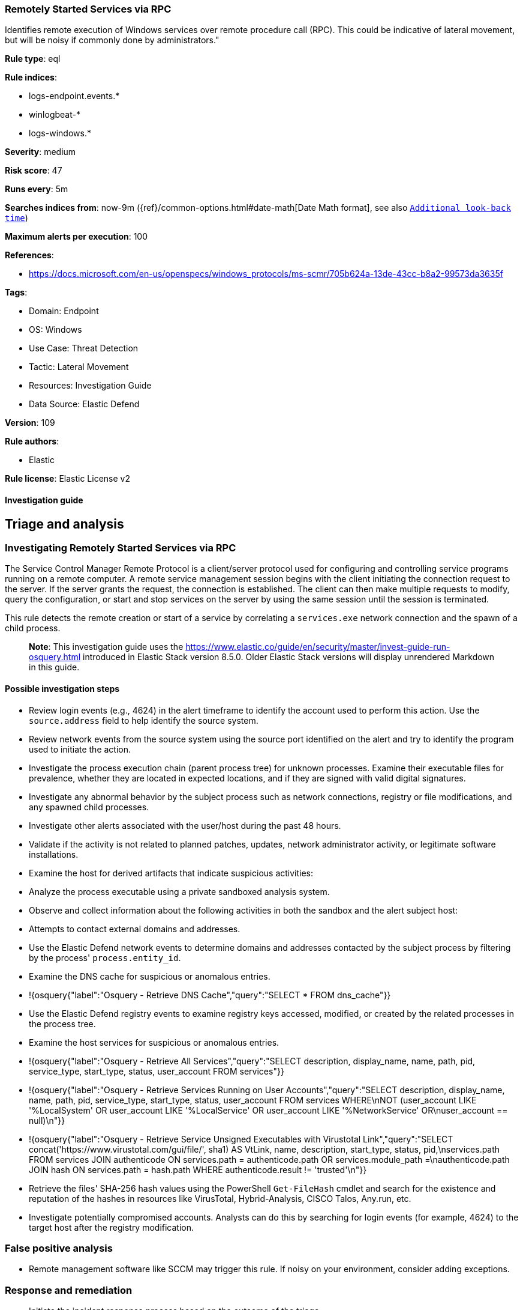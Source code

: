 [[remotely-started-services-via-rpc]]
=== Remotely Started Services via RPC

Identifies remote execution of Windows services over remote procedure call (RPC). This could be indicative of lateral movement, but will be noisy if commonly done by administrators."

*Rule type*: eql

*Rule indices*: 

* logs-endpoint.events.*
* winlogbeat-*
* logs-windows.*

*Severity*: medium

*Risk score*: 47

*Runs every*: 5m

*Searches indices from*: now-9m ({ref}/common-options.html#date-math[Date Math format], see also <<rule-schedule, `Additional look-back time`>>)

*Maximum alerts per execution*: 100

*References*: 

* https://docs.microsoft.com/en-us/openspecs/windows_protocols/ms-scmr/705b624a-13de-43cc-b8a2-99573da3635f

*Tags*: 

* Domain: Endpoint
* OS: Windows
* Use Case: Threat Detection
* Tactic: Lateral Movement
* Resources: Investigation Guide
* Data Source: Elastic Defend

*Version*: 109

*Rule authors*: 

* Elastic

*Rule license*: Elastic License v2


==== Investigation guide



## Triage and analysis

### Investigating Remotely Started Services via RPC

The Service Control Manager Remote Protocol is a client/server protocol used for configuring and controlling service programs running on a remote computer. A remote service management session begins with the client initiating the connection request to the server. If the server grants the request, the connection is established. The client can then make multiple requests to modify, query the configuration, or start and stop services on the server by using the same session until the session is terminated.

This rule detects the remote creation or start of a service by correlating a `services.exe` network connection and the spawn of a child process.

> **Note**:
> This investigation guide uses the https://www.elastic.co/guide/en/security/master/invest-guide-run-osquery.html introduced in Elastic Stack version 8.5.0. Older Elastic Stack versions will display unrendered Markdown in this guide.

#### Possible investigation steps

- Review login events (e.g., 4624) in the alert timeframe to identify the account used to perform this action. Use the `source.address` field to help identify the source system.
- Review network events from the source system using the source port identified on the alert and try to identify the program used to initiate the action.
- Investigate the process execution chain (parent process tree) for unknown processes. Examine their executable files for prevalence, whether they are located in expected locations, and if they are signed with valid digital signatures.
- Investigate any abnormal behavior by the subject process such as network connections, registry or file modifications, and any spawned child processes.
- Investigate other alerts associated with the user/host during the past 48 hours.
- Validate if the activity is not related to planned patches, updates, network administrator activity, or legitimate software installations.
- Examine the host for derived artifacts that indicate suspicious activities:
  - Analyze the process executable using a private sandboxed analysis system.
  - Observe and collect information about the following activities in both the sandbox and the alert subject host:
    - Attempts to contact external domains and addresses.
      - Use the Elastic Defend network events to determine domains and addresses contacted by the subject process by filtering by the process' `process.entity_id`.
      - Examine the DNS cache for suspicious or anomalous entries.
        - !{osquery{"label":"Osquery - Retrieve DNS Cache","query":"SELECT * FROM dns_cache"}}
    - Use the Elastic Defend registry events to examine registry keys accessed, modified, or created by the related processes in the process tree.
    - Examine the host services for suspicious or anomalous entries.
      - !{osquery{"label":"Osquery - Retrieve All Services","query":"SELECT description, display_name, name, path, pid, service_type, start_type, status, user_account FROM services"}}
      - !{osquery{"label":"Osquery - Retrieve Services Running on User Accounts","query":"SELECT description, display_name, name, path, pid, service_type, start_type, status, user_account FROM services WHERE\nNOT (user_account LIKE '%LocalSystem' OR user_account LIKE '%LocalService' OR user_account LIKE '%NetworkService' OR\nuser_account == null)\n"}}
      - !{osquery{"label":"Osquery - Retrieve Service Unsigned Executables with Virustotal Link","query":"SELECT concat('https://www.virustotal.com/gui/file/', sha1) AS VtLink, name, description, start_type, status, pid,\nservices.path FROM services JOIN authenticode ON services.path = authenticode.path OR services.module_path =\nauthenticode.path JOIN hash ON services.path = hash.path WHERE authenticode.result != 'trusted'\n"}}
  - Retrieve the files' SHA-256 hash values using the PowerShell `Get-FileHash` cmdlet and search for the existence and reputation of the hashes in resources like VirusTotal, Hybrid-Analysis, CISCO Talos, Any.run, etc.
- Investigate potentially compromised accounts. Analysts can do this by searching for login events (for example, 4624) to the target host after the registry modification.


### False positive analysis

- Remote management software like SCCM may trigger this rule. If noisy on your environment, consider adding exceptions.

### Response and remediation

- Initiate the incident response process based on the outcome of the triage.
- Isolate the involved hosts to prevent further post-compromise behavior.
- If the triage identified malware, search the environment for additional compromised hosts.
  - Implement temporary network rules, procedures, and segmentation to contain the malware.
  - Stop suspicious processes.
  - Immediately block the identified indicators of compromise (IoCs).
  - Inspect the affected systems for additional malware backdoors like reverse shells, reverse proxies, or droppers that attackers could use to reinfect the system.
- Remove and block malicious artifacts identified during triage.
- Investigate credential exposure on systems compromised or used by the attacker to ensure all compromised accounts are identified. Reset passwords for these accounts and other potentially compromised credentials, such as email, business systems, and web services.
- Run a full antimalware scan. This may reveal additional artifacts left in the system, persistence mechanisms, and malware components.
- Determine the initial vector abused by the attacker and take action to prevent reinfection through the same vector.
- Using the incident response data, update logging and audit policies to improve the mean time to detect (MTTD) and the mean time to respond (MTTR).



==== Rule query


[source, js]
----------------------------------
sequence with maxspan=1s
   [network where host.os.type == "windows" and process.name : "services.exe" and
      network.direction : ("incoming", "ingress") and network.transport == "tcp" and
      source.port >= 49152 and destination.port >= 49152 and source.ip != "127.0.0.1" and source.ip != "::1"
   ] by host.id, process.entity_id
   [process where host.os.type == "windows" and 
       event.type == "start" and process.parent.name : "services.exe" and
       not (process.executable : "?:\\Windows\\System32\\msiexec.exe" and process.args : "/V") and
       not process.executable : (
                "?:\\Pella Corporation\\OSCToGPAutoService\\OSCToGPAutoSvc.exe",
                "?:\\Pella Corporation\\Pella Order Management\\GPAutoSvc.exe",
                "?:\\Pella Corporation\\Pella Order Management\\GPAutoSvc.exe",
                "?:\\Program Files (x86)\\*.exe",
                "?:\\Program Files\\*.exe",
                "?:\\Windows\\ADCR_Agent\\adcrsvc.exe",
                "?:\\Windows\\AdminArsenal\\PDQ*.exe",
                "?:\\Windows\\CAInvokerService.exe",
                "?:\\Windows\\ccmsetup\\ccmsetup.exe",
                "?:\\Windows\\eset-remote-install-service.exe",
                "?:\\Windows\\ProPatches\\Scheduler\\STSchedEx.exe",
                "?:\\Windows\\PSEXESVC.EXE",
                "?:\\Windows\\RemoteAuditService.exe",
                "?:\\Windows\\servicing\\TrustedInstaller.exe",
                "?:\\Windows\\System32\\certsrv.exe",
                "?:\\Windows\\System32\\sppsvc.exe",
                "?:\\Windows\\System32\\srmhost.exe",
                "?:\\Windows\\System32\\svchost.exe",
                "?:\\Windows\\System32\\taskhostex.exe",
                "?:\\Windows\\System32\\upfc.exe",
                "?:\\Windows\\System32\\vds.exe",
                "?:\\Windows\\System32\\VSSVC.exe",
                "?:\\Windows\\System32\\wbem\\WmiApSrv.exe",
                "?:\\Windows\\SysWOW64\\NwxExeSvc\\NwxExeSvc.exe",
                "?:\\Windows\\Veeam\\Backup\\VeeamDeploymentSvc.exe",
                "?:\\Windows\\VeeamLogShipper\\VeeamLogShipper.exe",
                "?:\\Windows\\VeeamVssSupport\\VeeamGuestHelper.exe"
       )] by host.id, process.parent.entity_id

----------------------------------

*Framework*: MITRE ATT&CK^TM^

* Tactic:
** Name: Lateral Movement
** ID: TA0008
** Reference URL: https://attack.mitre.org/tactics/TA0008/
* Technique:
** Name: Remote Services
** ID: T1021
** Reference URL: https://attack.mitre.org/techniques/T1021/
